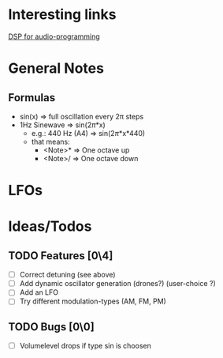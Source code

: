 #+TAGS:@second_brain(s) @idea(i) @formula(f)
#+TODO: TODO(t) INPROGRESS(p) BLOCKED(b) | DONE(d) CANCELED(c)
#+OPTIONS: todo:nil tags:nil p:t


* Interesting links
[[https://www.dspforaudioprogramming.com/][DSP for audio-programming]]

* General Notes
** Formulas                                                         :formula:
- sin(x) => full oscillation every 2\pi steps
- 1Hz Sinewave => sin(2\pi*x)
  - e.g.: 440 Hz (A4) => sin(2\pi*x*440)
  - that means:
    - <Note>*\sqrt[12]{2} => One octave up
    - <Note>/\sqrt[12]{2} => One octave down
      
* LFOs

* Ideas/Todos

** TODO Features [0\4]                                                :idea:
- [ ] Correct detuning (see above)
- [ ] Add dynamic oscillator generation (drones?) (user-choice ?)
- [ ] Add an LFO
- [ ] Try different modulation-types (AM, FM, PM) 

** TODO Bugs [0\0]
- [ ] Volumelevel drops if type sin is choosen
